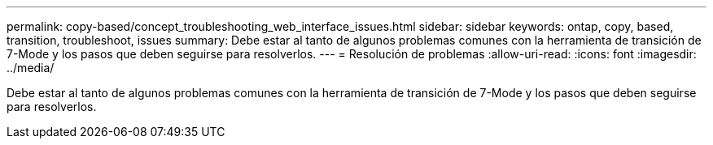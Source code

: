 ---
permalink: copy-based/concept_troubleshooting_web_interface_issues.html 
sidebar: sidebar 
keywords: ontap, copy, based, transition, troubleshoot, issues 
summary: Debe estar al tanto de algunos problemas comunes con la herramienta de transición de 7-Mode y los pasos que deben seguirse para resolverlos. 
---
= Resolución de problemas
:allow-uri-read: 
:icons: font
:imagesdir: ../media/


[role="lead"]
Debe estar al tanto de algunos problemas comunes con la herramienta de transición de 7-Mode y los pasos que deben seguirse para resolverlos.
